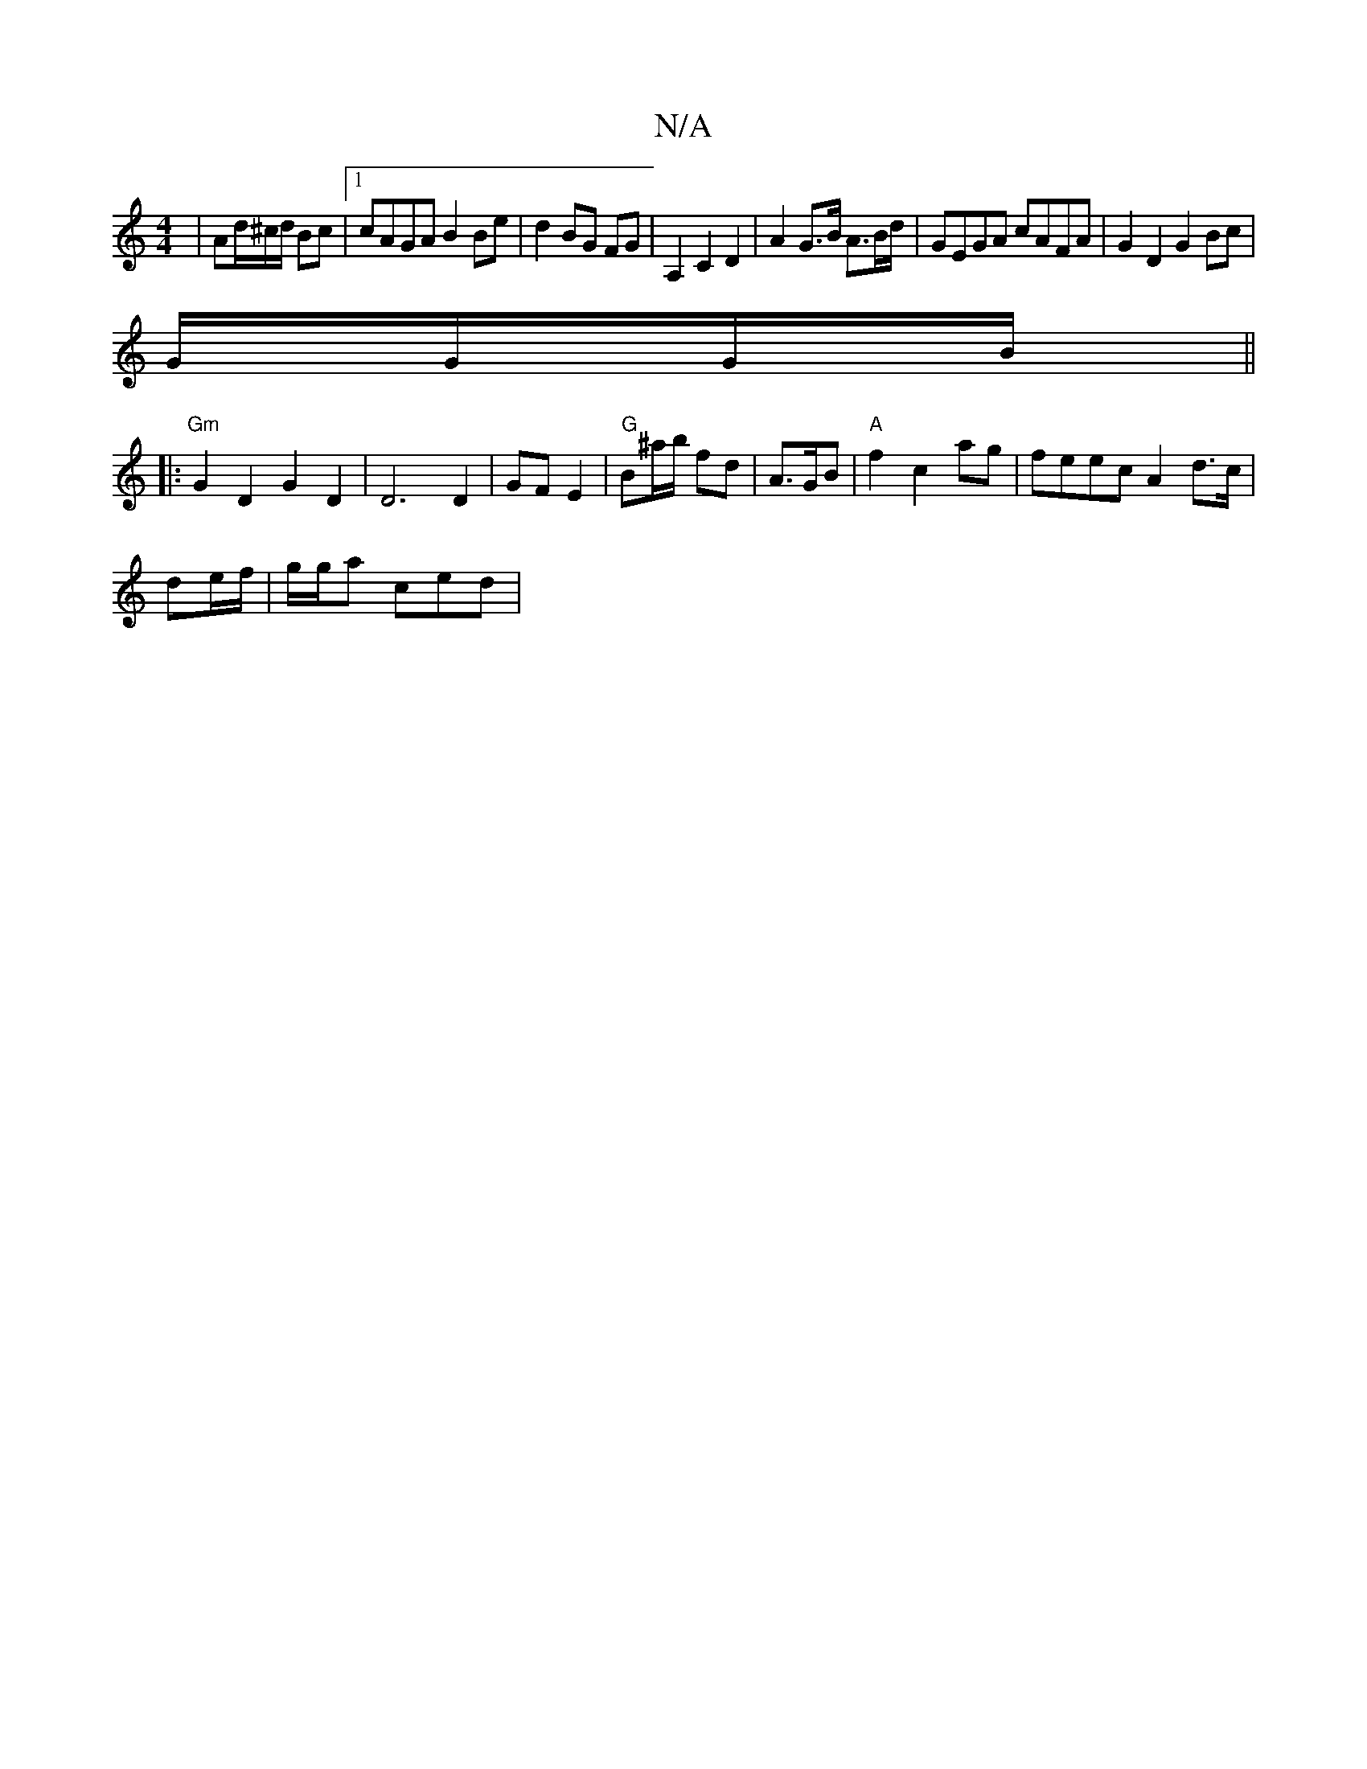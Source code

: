 X:1
T:N/A
M:4/4
R:N/A
K:Cmajor
2|Ad/2^c/d/2 Bc |1 cAGA B2Be|d2 BG FG | A,2 C2 D2 | A2 G>B A>Bd/ | GEGA cAFA | G2 D2G2 Bc|
G/G/G/B/ ||
|:"Gm"G2D2 G2 D2 | D6 D2|GF E2 |"G" B^a/b/ fd | A3/2G/2B|"A"f2c2ag|feec A2d>c|
de/2f/|g/g/a ced |